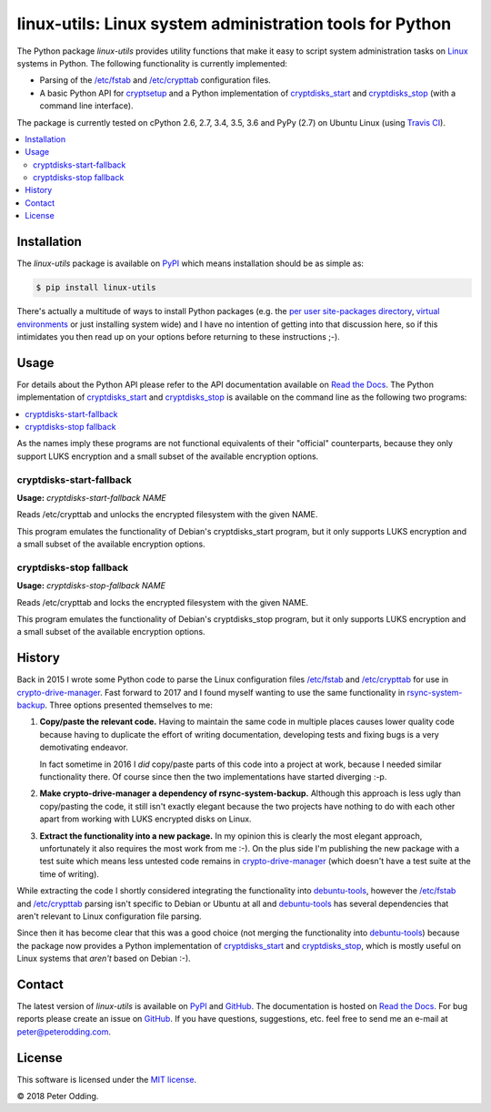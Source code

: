 linux-utils: Linux system administration tools for Python
=========================================================

.. image:: https://travis-ci.org/xolox/python-linux-utils.svg?branch=master
   :target: https://travis-ci.org/xolox/python-linux-utils

.. image:: https://coveralls.io/repos/xolox/python-linux-utils/badge.svg?branch=master
   :target: https://coveralls.io/r/xolox/python-linux-utils?branch=master

The Python package `linux-utils` provides utility functions that make it easy
to script system administration tasks on Linux_ systems in Python. The
following functionality is currently implemented:

- Parsing of the `/etc/fstab`_ and `/etc/crypttab`_ configuration files.
- A basic Python API for cryptsetup_ and a Python implementation of
  cryptdisks_start_ and cryptdisks_stop_ (with a command line interface).

The package is currently tested on cPython 2.6, 2.7, 3.4, 3.5, 3.6 and PyPy
(2.7) on Ubuntu Linux (using `Travis CI`_).

.. contents::
   :local:

Installation
------------

The `linux-utils` package is available on PyPI_ which means installation should
be as simple as:

.. code-block:: sh

   $ pip install linux-utils

There's actually a multitude of ways to install Python packages (e.g. the `per
user site-packages directory`_, `virtual environments`_ or just installing
system wide) and I have no intention of getting into that discussion here, so
if this intimidates you then read up on your options before returning to these
instructions ;-).

Usage
-----

For details about the Python API please refer to the API documentation
available on `Read the Docs`_. The Python implementation of cryptdisks_start_
and cryptdisks_stop_ is available on the command line as the following two
programs:

.. contents::
   :local:

As the names imply these programs are not functional equivalents of their
"official" counterparts, because they only support LUKS encryption and a small
subset of the available encryption options.

cryptdisks-start-fallback
~~~~~~~~~~~~~~~~~~~~~~~~~

.. A DRY solution to avoid duplication of the `remote-fde-client --help' text:
..
.. [[[cog
.. import cog
.. from humanfriendly.text import dedent
.. from humanfriendly.usage import render_usage
.. from linux_utils.cli import cryptdisks_start_cli
.. cog.out("\n" + render_usage(dedent(cryptdisks_start_cli.__doc__)) + "\n")
.. ]]]

**Usage:** `cryptdisks-start-fallback NAME`

Reads /etc/crypttab and unlocks the encrypted filesystem with the given NAME.

This program emulates the functionality of Debian's cryptdisks_start program,
but it only supports LUKS encryption and a small subset of the available
encryption options.

.. [[[end]]]

cryptdisks-stop fallback
~~~~~~~~~~~~~~~~~~~~~~~~

.. A DRY solution to avoid duplication of the `remote-fde-client --help' text:
..
.. [[[cog
.. import cog
.. from humanfriendly.text import dedent
.. from humanfriendly.usage import render_usage
.. from linux_utils.cli import cryptdisks_stop_cli
.. cog.out("\n" + render_usage(dedent(cryptdisks_stop_cli.__doc__)) + "\n")
.. ]]]

**Usage:** `cryptdisks-stop-fallback NAME`

Reads /etc/crypttab and locks the encrypted filesystem with the given NAME.

This program emulates the functionality of Debian's cryptdisks_stop program,
but it only supports LUKS encryption and a small subset of the available
encryption options.

.. [[[end]]]

History
-------

Back in 2015 I wrote some Python code to parse the Linux configuration files
`/etc/fstab`_ and `/etc/crypttab`_ for use in crypto-drive-manager_. Fast
forward to 2017 and I found myself wanting to use the same functionality
in rsync-system-backup_. Three options presented themselves to me:

1. **Copy/paste the relevant code.** Having to maintain the same code in
   multiple places causes lower quality code because having to duplicate the
   effort of writing documentation, developing tests and fixing bugs is a very
   demotivating endeavor.

   In fact sometime in 2016 I *did* copy/paste parts of this code into a
   project at work, because I needed similar functionality there. Of course
   since then the two implementations have started diverging :-p.

2. **Make crypto-drive-manager a dependency of rsync-system-backup.** Although
   this approach is less ugly than copy/pasting the code, it still isn't
   exactly elegant because the two projects have nothing to do with each other
   apart from working with LUKS encrypted disks on Linux.

3. **Extract the functionality into a new package.** In my opinion this is
   clearly the most elegant approach, unfortunately it also requires the most
   work from me :-). On the plus side I'm publishing the new package with a
   test suite which means less untested code remains in crypto-drive-manager_
   (which doesn't have a test suite at the time of writing).

While extracting the code I shortly considered integrating the functionality
into debuntu-tools_, however the `/etc/fstab`_ and `/etc/crypttab`_ parsing
isn't specific to Debian or Ubuntu at all and debuntu-tools_ has several
dependencies that aren't relevant to Linux configuration file parsing.

Since then it has become clear that this was a good choice (not merging the
functionality into debuntu-tools_) because the package now provides a Python
implementation of cryptdisks_start_ and cryptdisks_stop_, which is mostly
useful on Linux systems that *aren't* based on Debian :-).

Contact
-------

The latest version of `linux-utils` is available on PyPI_ and GitHub_. The
documentation is hosted on `Read the Docs`_. For bug reports please create an
issue on GitHub_. If you have questions, suggestions, etc. feel free to send me
an e-mail at `peter@peterodding.com`_.

License
-------

This software is licensed under the `MIT license`_.

© 2018 Peter Odding.

.. External references:

.. _/etc/crypttab: https://manpages.debian.org/crypttab
.. _/etc/fstab: https://manpages.debian.org/fstab
.. _cryptdisks_start: https://manpages.debian.org/cryptdisks_start
.. _cryptdisks_stop: https://manpages.debian.org/cryptdisks_stop
.. _crypto-drive-manager: https://pypi.python.org/pypi/crypto-drive-manager
.. _cryptsetup: https://manpages.debian.org/cryptsetup
.. _debuntu-tools: https://pypi.python.org/pypi/debuntu-tools
.. _GitHub: https://github.com/xolox/python-linux-utils
.. _Linux: https://en.wikipedia.org/wiki/Linux
.. _MIT license: http://en.wikipedia.org/wiki/MIT_License
.. _per user site-packages directory: https://www.python.org/dev/peps/pep-0370/
.. _peter@peterodding.com: peter@peterodding.com
.. _PyPI: https://pypi.python.org/pypi/linux-utils
.. _Python Package Index: https://pypi.python.org/pypi/linux-utils
.. _Python: https://www.python.org/
.. _Read the Docs: https://linux-utils.readthedocs.io/en/latest/
.. _rsync-system-backup: https://pypi.python.org/pypi/rsync-system-backup
.. _Travis CI: https://travis-ci.org/xolox/python-linux-utils/builds
.. _virtual environments: http://docs.python-guide.org/en/latest/dev/virtualenvs/
